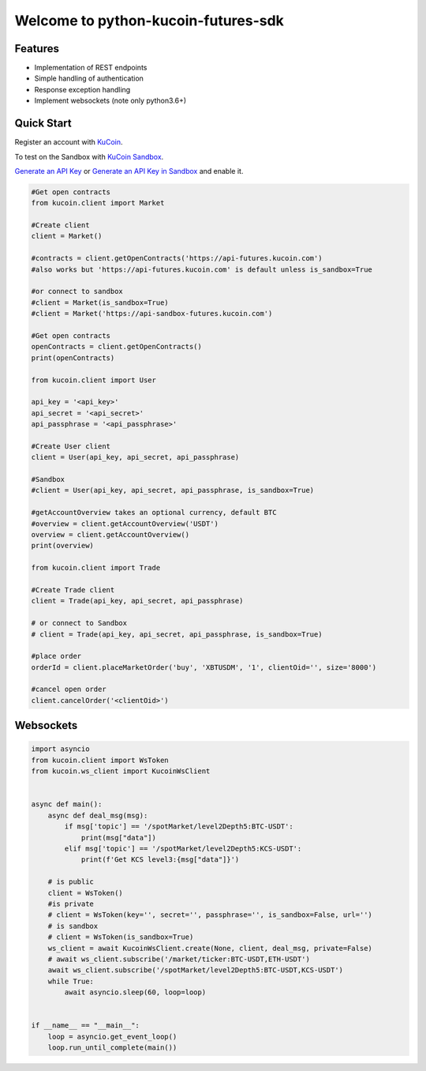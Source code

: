 ===============================
Welcome to python-kucoin-futures-sdk
===============================

.. image:: https://img.shields.io/pypi/l/python-kucoin
    :target: https://github.com/Kucoin/kucoin-python-sdk/blob/master/LICENSE

.. image:: https://img.shields.io/badge/python-3.6%2B-green
    :target: https://pypi.org/project/python-kucoin


Features
--------

- Implementation of REST endpoints
- Simple handling of authentication
- Response exception handling
- Implement websockets (note only python3.6+)

Quick Start
-----------

Register an account with `KuCoin <https://futures.kucoin.com/signup>`_.

To test on the Sandbox  with `KuCoin Sandbox <https://sandbox-futures.kucoin.com>`_.

`Generate an API Key <https://futures.kucoin.com/api>`_
or `Generate an API Key in Sandbox <hhttps://sandbox.kucoin.com/api?lang=en_US>`_ and enable it.

.. code:: python

    #Get open contracts
    from kucoin.client import Market

    #Create client
    client = Market()

    #contracts = client.getOpenContracts('https://api-futures.kucoin.com')
    #also works but 'https://api-futures.kucoin.com' is default unless is_sandbox=True

    #or connect to sandbox
    #client = Market(is_sandbox=True)
    #client = Market('https://api-sandbox-futures.kucoin.com')

    #Get open contracts
    openContracts = client.getOpenContracts()
    print(openContracts)

    from kucoin.client import User

    api_key = '<api_key>'
    api_secret = '<api_secret>'
    api_passphrase = '<api_passphrase>'

    #Create User client
    client = User(api_key, api_secret, api_passphrase)

    #Sandbox
    #client = User(api_key, api_secret, api_passphrase, is_sandbox=True)

    #getAccountOverview takes an optional currency, default BTC
    #overview = client.getAccountOverview('USDT')
    overview = client.getAccountOverview()
    print(overview)

    from kucoin.client import Trade

    #Create Trade client
    client = Trade(api_key, api_secret, api_passphrase)

    # or connect to Sandbox
    # client = Trade(api_key, api_secret, api_passphrase, is_sandbox=True)

    #place order
    orderId = client.placeMarketOrder('buy', 'XBTUSDM', '1', clientOid='', size='8000')

    #cancel open order
    client.cancelOrder('<clientOid>')

Websockets
----------

.. code:: python

    import asyncio
    from kucoin.client import WsToken
    from kucoin.ws_client import KucoinWsClient


    async def main():
        async def deal_msg(msg):
            if msg['topic'] == '/spotMarket/level2Depth5:BTC-USDT':
                print(msg["data"])
            elif msg['topic'] == '/spotMarket/level2Depth5:KCS-USDT':
                print(f'Get KCS level3:{msg["data"]}')

        # is public
        client = WsToken()
        #is private
        # client = WsToken(key='', secret='', passphrase='', is_sandbox=False, url='')
        # is sandbox
        # client = WsToken(is_sandbox=True)
        ws_client = await KucoinWsClient.create(None, client, deal_msg, private=False)
        # await ws_client.subscribe('/market/ticker:BTC-USDT,ETH-USDT')
        await ws_client.subscribe('/spotMarket/level2Depth5:BTC-USDT,KCS-USDT')
        while True:
            await asyncio.sleep(60, loop=loop)


    if __name__ == "__main__":
        loop = asyncio.get_event_loop()
        loop.run_until_complete(main())
